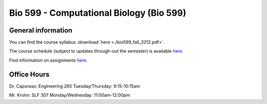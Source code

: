 ==========================================================================================
Bio 599 - Computational Biology (Bio 599)
==========================================================================================

General information
===================

You can find the course syllabus :download:`here <./bio599_fall_2012.pdf>`.

The course schedule (subject to updates through-out the semester) is available `here <https://docs.google.com/spreadsheet/ccc?key=0AvglGXLayhG7dHltQWcyRFlyNkN0eXVFaHpURlBpVkE>`_.

Find information on assignments `here <./homework_assignments.html>`_.

Office Hours
============

Dr. Caporaso: Engineering 265
Tuesday/Thursday: 9:15-10:15am

Mr. Krohn: SLF 307
Monday/Wednesday: 11:00am-12:00pm